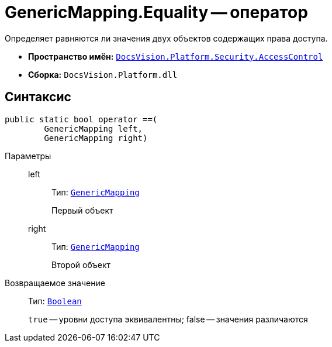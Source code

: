 = GenericMapping.Equality -- оператор

Определяет равняются ли значения двух объектов содержащих права доступа.

* *Пространство имён:* `xref:api/DocsVision/Platform/Security/AccessControl/AccessControl_NS.adoc[DocsVision.Platform.Security.AccessControl]`
* *Сборка:* `DocsVision.Platform.dll`

== Синтаксис

[source,csharp]
----
public static bool operator ==(
        GenericMapping left, 
        GenericMapping right)
----

Параметры::
left:::
Тип: `xref:api/DocsVision/Platform/Security/AccessControl/GenericMapping_ST.adoc[GenericMapping]`
+
Первый объект
right:::
Тип: `xref:api/DocsVision/Platform/Security/AccessControl/GenericMapping_ST.adoc[GenericMapping]`
+
Второй объект

Возвращаемое значение::
Тип: `http://msdn.microsoft.com/ru-ru/library/system.boolean.aspx[Boolean]`
+
`true` -- уровни доступа эквивалентны; false -- значения различаются

